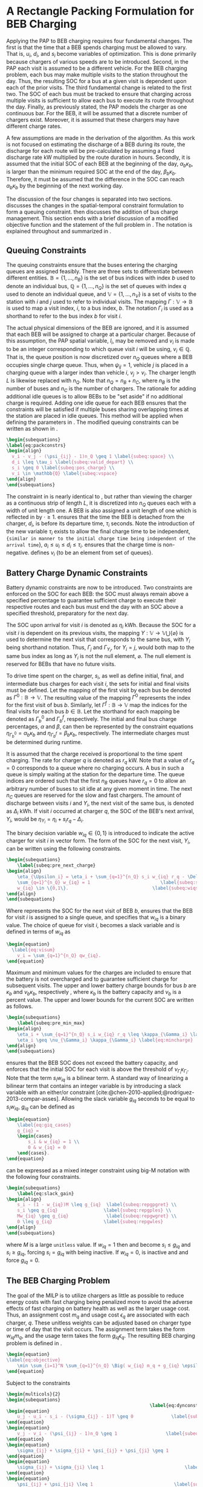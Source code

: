 * A Rectangle Packing Formulation for BEB Charging
:PROPERTIES:
:custom_id: sec:problemformulation
:END:

Applying the PAP to BEB charging requires four fundamental changes. The first is that the time that a BEB spends
charging must be allowed to vary. That is, $u_i$, $d_i$, and $s_i$ become variables of optimization. This is done
primarily because chargers of various speeds are to be introduced. Second, in the PAP each visit is assumed to be a
different vehicle. For the BEB charging problem, each bus may make multiple visits to the station throughout the day.
Thus, the resulting SOC for a bus at a given visit is dependent upon each of the prior visits. The third fundamental
change is related to the first two. The SOC of each bus must be tracked to ensure that charging across multiple visits
is sufficient to allow each bus to execute its route throughout the day. Finally, as previously stated, the PAP models
the charger as one continuous bar. For the BEB, it will be assumed that a discrete number of chargers exist. Moreover,
it is assumed that these chargers may have different charge rates.

A few assumptions are made in the derivation of the algorithm. As this work is not focused on estimating the discharge
of a BEB during its route, the discharge for each route will be pre-calculated by assuming a fixed discharge rate kW
multiplied by the route duration in hours. Secondly, it is assumed that the initial SOC of each BEB at the beginning of
the day, $\alpha_b\kappa_b$, is larger than the minimum required SOC at the end of the day, $\beta_b\kappa_b$.
Therefore, it must be assumed that the difference in the SOC can reach $\alpha_b\kappa_b$ by the beginning of the next
working day.

The discussion of the four changes is separated into two sections. \autoref{sec:queuing} discusses the changes in the
spatial-temporal constraint formulation to form a queuing constraint. \autoref{sec:batt_dynamics} then discusses the
addition of bus charge management. This section ends with a brief discussion of a modified objective function and the
statement of the full problem in \autoref{sec:BEB_MILP}. The notation is explained throughout and summarized in
\autoref{tab:variables}.

** Queuing Constraints
:PROPERTIES:
:custom_id: sec:queuing
:END:

The queuing constraints ensure that the buses entering the charging queues are assigned feasibly. There are three sets
to differentiate between different entities. $\mathbb{B} = \{1, ..., n_B\}$ is the set of bus indices with index $b$
used to denote an individual bus, $\mathbb{Q} = \{1, ..., n_Q\}$ is the set of queues with index $q$ used to denote an individual
queue, and $\mathbb{V} = \{1, ..., n_V\}$ is a set of visits to the station with $i$ and $j$ used to refer to individual
visits. The mapping $\Gamma: \mathbb{V} \rightarrow \mathbb{B}$ is used to map a visit index, $i$, to a bus index, $b$. The notation
$\Gamma_i$ is used as a shorthand to refer to the bus index $b$ for visit $i$.

The actual physical dimensions of the BEB are ignored, and it is assumed that each BEB will be assigned to charge at a
particular charger. Because of this assumption, the PAP spatial variable, $l_i$, may be removed and $v_i$ is made to be
an integer corresponding to which queue visit $i$ will be using, $v_i \in \mathbb{Q}$. That is, the queue position is now
discretized over $n_Q$ queues where a BEB occupies single charge queue. Thus, when $\psi_{ij} = 1$, vehicle $j$ is placed
in a charging queue with a larger index than vehicle $i$, $v_j > v_i$. The charger length $L$ is likewise replaced with
$n_Q$. Note that $n_Q = n_B + n_C$, where $n_B$ is the number of buses and $n_C$ is the number of chargers. The
rationale for adding additional idle queues is to allow BEBs to be "set aside" if no additional charge is required.
Adding one idle queue for each BEB ensures that the constraints will be satisfied if multiple buses sharing overlapping
times at the station are placed in idle queues. This method will be applied when defining the parameters in
\autoref{sec:example}. The modified queuing constraints can be written as shown in \autoref{eq:packconstrs}.

#+begin_src latex
    \begin{subequations}
    \label{eq:packconstrs}
    \begin{align}
      v_i - v_j - (\psi_{ij} - 1)n_Q \geq 1 \label{subeq:space} \\
      d_i \leq \tau_i \label{subeq:valid_depart} \\
      s_i \geq 0 \label{subeq:pos_charge} \\
      v_i \in \mathbb{Q} \label{subeq:vspace}
    \end{align}
    \end{subequations}
#+end_src

The constraint in \autoref{subeq:space} is nearly identical to \autoref{subeq:bapspace}, but rather than viewing the
charger as a continuous strip of length $L$, it is discretized into $n_Q$ queues each with a width of unit length one. A
BEB is also assigned a unit length of one which is reflected in \autoref{subeq:space} by $\cdot \geq 1$.
\autoref{subeq:valid_depart} ensures that the time the BEB is detached from the charger, $d_i$, is before its departure
time, $\tau_i$ seconds. Note the introduction of the new variable $\tau_i$ exists to allow the final charge time to be
independent, src_latex{{similar in manner to the initial charge time being independent of the arrival time}}, $a_i \le u_i
\le d_i \le \tau_i$. \autoref{subeq:pos_charge} ensures that the charge time is non-negative. \autoref{subeq:vspace} defines
$v_i$ {to be an element from set of queues}.

** Battery Charge Dynamic Constraints
:PROPERTIES:
:custom_id: sec:batt_dynamics
:END:

Battery dynamic constraints are now to be introduced. Two constraints are enforced on the SOC for each BEB: the SOC must
always remain above a specified percentage to guarantee sufficient charge to execute their respective routes and each
bus must end the day with an SOC above a specified threshold, preparatory for the next day.

The SOC upon arrival for visit $i$ is denoted as $\eta_i$ kWh. Because the SOC for a visit $i$ is dependent on its previous
visits, the mapping $\Upsilon: \mathbb{V} \rightarrow \mathbb{V} \bigcup \{\varnothing\}$ is used to determine the next visit that corresponds
to the same bus, with $\Upsilon_i$ being shorthand notation. Thus, $\Gamma_j$ and $\Gamma_{\Upsilon_i}$, for $\Upsilon_i = j$, would both map to the
same bus index as long as $\Upsilon_i$ is not the null element, $\varnothing$. The null element is reserved for BEBs that have
no future visits.

To drive time spent on the charger, $s_i$, as well as define initial, final, and intermediate bus charges for each visit
$i$, the sets for initial and final visits must be defined. Let the mapping of the first visit by each bus be denoted as
$\Gamma^0 : \mathbb{B} \rightarrow \mathbb{V}$. The resulting value of the mapping $\Gamma^0$ represents the index for the first visit of
bus $b$. Similarly, let $\Gamma^f : \mathbb{B} \rightarrow \mathbb{V}$ map the indices for the final visits for each bus $b \in
\mathbb{B}$. Let the storthand for each mapping be denoted as $\Gamma^0_b$ and $\Gamma^f_b$, respectively. The initial and final
bus charge percentages, $\alpha$ and $\beta$, can then be represented by the constraint equations $\eta_{\Gamma^0_b} = \alpha_b \kappa_{b}$ and
$\eta_{\Gamma^f_b} = \beta_b \kappa_{b}$, respectively. The intermediate charges must be determined during runtime.

It is assumed that the charge received is proportional to the time spent charging. The rate for charger $q$ is denoted
as $r_q$ kW. Note that a value of $r_q = 0$ corresponds to a queue where no charging occurs. A bus in such a queue is
simply waiting at the station for the departure time. The queue indices are ordered such that the first $n_B$ queues
have $r_q = 0$ to allow an arbitrary number of buses to sit idle at any given moment in time. The next $n_C$ queues are
reserved for the slow and fast chargers. The amount of discharge between visits $i$ and $\Upsilon_i$, the next visit of the
same bus, is denoted as $\Delta_i$ kWh. If visit $i$ occurred at charger $q$, the SOC of the BEB's next arrival, $\Upsilon_i$, would
be $\eta_{\Upsilon_i} = \eta_i + s_i r_q - \Delta_i$.

The binary decision variable $w_{iq} \in \{0,1\}$ is introduced to indicate the active charger for visit $i$ in vector
form. The form of the SOC for the next visit, $\Upsilon_i$, can be written using the following constraints.

#+begin_src latex
\begin{subequations}
    \label{subeq:pre_next_charge}
\begin{align}
    \eta_{\Upsilon_i} = \eta_i + \sum_{q=1}^{n_Q} s_i w_{iq} r_q - \Delta_i \label{subeq:charge-next}\\
    \sum_{q=1}^{n_Q} w_{iq} = 1                          \label{subeq:subwiq} \\
    w_{iq} \in \{0,1\}.                               \label{subeq:wiqspace}
\end{align}
\end{subequations}
#+end_src

Where \autoref{subeq:charge-next} represents the SOC for the next visit of BEB $b$, \autoref{subeq:subwiq} ensures that
the BEB for visit $i$ is assigned to a single queue, and \autoref{subeq:wiqspace} specifies that $w_{iq}$ is a binary
value. The choice of queue for visit $i$, becomes a slack variable and is defined in terms of $w_{iq}$ as

#+begin_src latex
  \begin{equation}
    \label{eq:visum}
      v_i = \sum_{q=1}^{n_Q} qw_{iq}.
  \end{equation}
#+end_src

Maximum and minimum values for the charges are included to ensure that the battery is not overcharged and to guarantee
sufficient charge for subsequent visits. The upper and lower battery charge bounds for bus $b$ are $\kappa_b$ and $\nu_b \kappa_b$,
respectively , where $\kappa_b$ is the battery capacity and $\nu_b$ is a percent value. The upper and lower bounds for the
current SOC are written as follows.

#+begin_src latex
  \begin{subequations}
      \label{subeq:pre_min_max}
  \begin{align}
      \eta_i + \sum_{q=1}^{n_Q} s_i w_{iq} r_q \leq \kappa_{\Gamma_i} \label{eq:maxcharge}\\
      \eta_i \geq \nu_{\Gamma_i} \kappa_{\Gamma_i} \label{eq:mincharge}
  \end{align}
  \end{subequations}
#+end_src

\autoref{eq:maxcharge} ensures that the BEB SOC does not exceed the battery capacity, and \autoref{eq:mincharge}
enforces that the initial SOC for each visit is above the threshold of $\nu_{\Gamma_i}\kappa_{\Gamma_i}$. Note that the term $s_i w_{iq}$
is a bilinear term. A standard way of linearizing a bilinear term that contains an integer variable is by introducing a
slack variable with an either/or constraint [cite:@chen-2010-applied;@rodriguez-2013-compar-asses]. Allowing the slack
variable $g_{iq}$ seconds to be equal to $s_i w_{iq}$, $g_{iq}$ can be defined as

#+begin_src latex
\begin{equation}
    \label{eq:giq_cases}
    g_{iq} =
    \begin{cases}
        s_i & w_{iq} = 1 \\
        0 & w_{iq} = 0
    \end{cases}.
\end{equation}
#+end_src

\autoref{eq:giq_cases} can be expressed as a mixed integer constraint using big-M notation with the following four
constraints.

#+begin_src latex
\begin{subequations}
    \label{eq:slack_gain}
\begin{align}
    s_i - (1 - w_{iq})M \leq g_{iq}  \label{subeq:repgpgret} \\
    s_i \geq g_{iq}                 \label{subeq:repgples} \\
    Mw_{iq} \geq g_{iq}              \label{subeq:repgwgret} \\
    0 \leq g_{iq}                   \label{subeq:repgwles}
\end{align}
\end{subequations}
#+end_src

\noindent where $M$ is a large src_latex{unitless} value. If $w_{iq} = 1$ then \autoref{subeq:repgpgret} and
\autoref{subeq:repgples} become $s_i \leq g_{iq}$ and $s_i \geq g_{iq}$, forcing $s_i = g_{iq}$ with \autoref{subeq:repgwgret}
being inactive. If $w_{iq} = 0$, \autoref{subeq:repgpgret} is inactive and \autoref{subeq:repgwgret} and
\autoref{subeq:repgwles} force $g_{iq} = 0$.

** The BEB Charging Problem
:PROPERTIES:
:custom_id: sec:BEB_MILP
:END:
The goal of the MILP is to utilize chargers as little as possible to reduce energy costs with fast charging being
penalized more to avoid the adverse effects of fast charging on battery health as well as the
larger usage cost. Thus, an assignment cost $m_q$ and usage cost $\epsilon_q$ are associated with each charger, $q$.
These unitless weights can be adjusted based on charger type or time of day that the visit
occurs. The assignment term takes the form $w_{iq}m_q$, and the usage term takes the form $g_{iq} \epsilon_q$. The
resulting BEB charging problem is defined in \autoref{eq:objective}.

#+begin_src latex
\begin{equation}
\label{eq:objective}
	\min \sum_{i=1}^N \sum_{q=1}^{n_Q} \Big( w_{iq} m_q + g_{iq} \epsilon_q \Big) \\
\end{equation}
#+end_src

Subject to the constraints

#+begin_src latex
\begin{multicols}{2}
\begin{subequations}
                                                     \label{eq:dynconstrs}
\begin{equation}
    u_j - u_i - s_i - (\sigma_{ij} - 1)T \geq 0              \label{subeq:m_time}         \\
\end{equation}
\begin{equation}
    v_j - v_i - (\psi_{ij} - 1)n_Q \geq 1                  \label{subeq:m_space}        \\
\end{equation}
\begin{equation}
    \sigma_{ij} + \sigma_{ji} + \psi_{ij} + \psi_{ji} \geq 1            \label{subeq:m_valid_pos}    \\
\end{equation}
\begin{equation}
    \sigma_{ij} + \sigma_{ji} \leq 1                              \label{subeq:m_sigma}        \\
\end{equation}
\begin{equation}
    \psi_{ij} + \psi_{ji} \leq 1                              \label{subeq:m_delta}        \\
\end{equation}
\begin{equation}
    s_i + u_i = d_i                                  \label{subeq:m_detach}       \\
\end{equation}
\begin{equation}
    \eta_{\Gamma^0_b} = \alpha_{\Gamma_i} \kappa_{\Gamma_i}                         \label{subeq:init_charge}    \\
\end{equation}
\begin{equation}
    a_i \leq u_i \leq (T - s_i)                            \label{subeq:m_valid_starts} \\
\end{equation}
\begin{equation}
    d_i \leq \tau_i                                        \label{subeq:m_valid_depart} \\
\end{equation}
\begin{equation}
    \eta_i + \sum_{q=1}^{n_Q} g_{iq} r_q - \Delta_i = \eta_{\gamma_i}   \label{subeq:next_charge}    \\
\end{equation}
\begin{equation}
    \eta_i + \sum_{q=1}^{n_Q} g_{iq} r_q - \Delta_i \geq \nu_{\Gamma_i} \kappa_{\Gamma_i} \label{subeq:min_charge}     \\
\end{equation}
\begin{equation}
    \eta_i + \sum_{q=1}^{n_Q} g_{iq} r_q \leq \kappa_{\Gamma_i}         \label{subeq:max_charge}     \\
\end{equation}
\begin{equation}
    \eta_{\Gamma^f_b} \geq \beta_{\Gamma_f} \kappa_{\Gamma_f}                   \label{subeq:final_charge}   \\
\end{equation}
\begin{equation}
    s_i - (1 - w_{iq})M \leq g_{iq}                     \label{subeq:gpgret}         \\
\end{equation}
\begin{equation}
    s_i \geq g_{iq}                                     \label{subeq:gples}          \\
\end{equation}
\begin{equation}
    Mw_{iq} \geq g_{iq}                                 \label{subeq:gwgret}         \\
\end{equation}
\begin{equation}
    0 \leq g_{iq}                                       \label{subeq:gwles}          \\
\end{equation}
\begin{equation}
    v_i = \sum_{q=1}^{n_Q} qw_{iq}                      \label{subeq:wmax}           \\
\end{equation}
\begin{equation}
    \sum_{q=1}^{n_Q} w_{iq} = 1                         \label{subeq:wone}           \\
\end{equation}
\begin{equation}
   w_{iq}, \sigma_{ij}, \psi_{ij} \in \{0,1\}\;            \label{subeq:binaryspace}        \\
\end{equation}
\begin{equation}
    v_i, q_i \in  \mathbb{Q}                                         \label{subeq:Qspace}        \\
\end{equation}
\begin{equation}
    i \in \mathbb{V}                                   \label{subeq:Ispace}         \\
\end{equation}
\end{subequations}
\end{multicols}
#+end_src

\autoref{subeq:m_time}-\autoref{subeq:m_valid_depart} are reiterations of the queuing constraints src_latex{{from
\autoref{eq:bapconstrs}}} and \autoref{eq:packconstrs}. \autoref{subeq:init_charge}-\autoref{subeq:final_charge} provide
the battery charge constraints. \autoref{subeq:gpgret}-\autoref{subeq:gwles} define the charge {duration} of every
visit/queue pairing. \autoref{subeq:wmax} and \autoref{subeq:wone} are reiterations of \autoref{subeq:pre_next_charge}
and \autoref{eq:visum}, respectively. The last constraints \autoref{subeq:binaryspace}-\autoref{subeq:Ispace} define the
sets of valid values for each variable.
